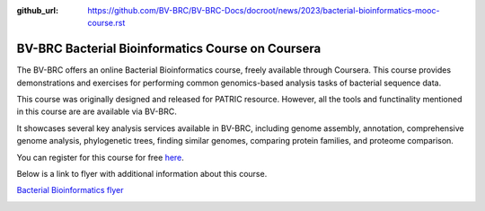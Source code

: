 :github_url: https://github.com/BV-BRC/BV-BRC-Docs/docroot/news/2023/bacterial-bioinformatics-mooc-course.rst

BV-BRC Bacterial Bioinformatics Course on Coursera
==================================================

.. feed-entry::
   :date: 2023-03-17

.. image:: ../images/mooc_logo2.png
  :width: 520
  :alt: Alternative text


The BV-BRC offers an online Bacterial Bioinformatics course, freely available through Coursera. This course provides demonstrations and exercises for performing common genomics-based analysis tasks of bacterial sequence data.  

This course was originally designed and released for PATRIC resource. However, all the tools and functinality mentioned in this course are are available via BV-BRC. 

It showcases several key analysis services available in BV-BRC, including genome assembly, annotation, comprehensive genome analysis, phylogenetic trees, finding similar genomes, comparing protein families, and proteome comparison. 

You can register for this course for free `here <https://www.coursera.org/learn/informatics#about>`_.


.. cut::

Below is a link to flyer with additional information about this course.

`Bacterial Bioinformatics flyer <https://docs.bv-brc.org/_static/files/mooc-ad-oct-2020_v3.pdf>`_

.. image:: ../images/mooc-ad-image.png
   :target: https://docs.bv-brc.org/_static/files/mooc-ad-oct-2020_v3.pdf
